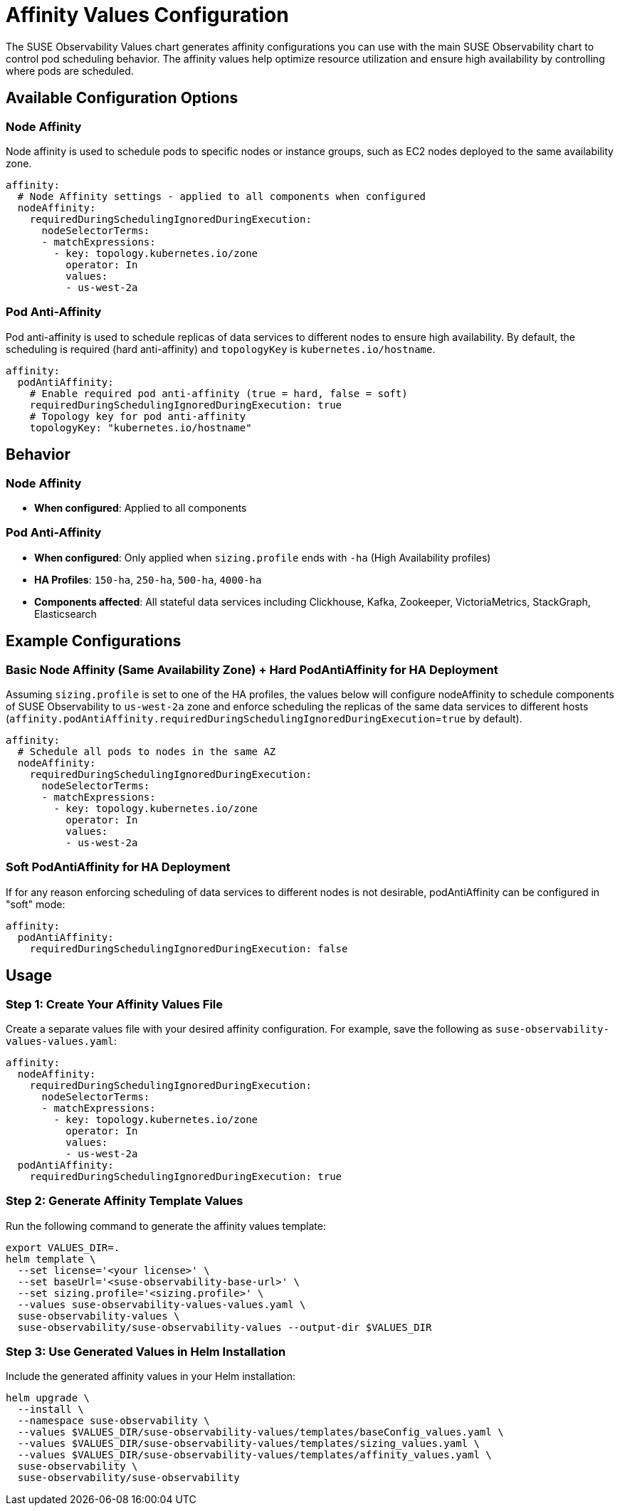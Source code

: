 = Affinity Values Configuration
:description: SUSE Observability Affinity Configuration

The SUSE Observability Values chart generates affinity configurations you can use with the main SUSE Observability chart to control pod scheduling behavior. The affinity values help optimize resource utilization and ensure high availability by controlling where pods are scheduled.

== Available Configuration Options

=== Node Affinity

Node affinity is used to schedule pods to specific nodes or instance groups, such as EC2 nodes deployed to the same availability zone.

[,yaml]
----
affinity:
  # Node Affinity settings - applied to all components when configured
  nodeAffinity:
    requiredDuringSchedulingIgnoredDuringExecution:
      nodeSelectorTerms:
      - matchExpressions:
        - key: topology.kubernetes.io/zone
          operator: In
          values:
          - us-west-2a
----

=== Pod Anti-Affinity

Pod anti-affinity is used to schedule replicas of data services to different nodes to ensure high availability. By default, the scheduling is required (hard anti-affinity) and `topologyKey` is `kubernetes.io/hostname`.

[,yaml]
----
affinity:
  podAntiAffinity:
    # Enable required pod anti-affinity (true = hard, false = soft)
    requiredDuringSchedulingIgnoredDuringExecution: true
    # Topology key for pod anti-affinity
    topologyKey: "kubernetes.io/hostname"
----

== Behavior

=== Node Affinity
* **When configured**: Applied to all components

=== Pod Anti-Affinity
* **When configured**: Only applied when `sizing.profile` ends with `-ha` (High Availability profiles)
* **HA Profiles**: `150-ha`, `250-ha`, `500-ha`, `4000-ha`
* **Components affected**: All stateful data services including Clickhouse, Kafka, Zookeeper, VictoriaMetrics, StackGraph, Elasticsearch

== Example Configurations

=== Basic Node Affinity (Same Availability Zone) + Hard PodAntiAffinity for HA Deployment
Assuming `sizing.profile` is set to one of the HA profiles, the values below will configure nodeAffinity to schedule components of SUSE Observability to `us-west-2a` zone and enforce scheduling the replicas of the same data services to different hosts (`affinity.podAntiAffinity.requiredDuringSchedulingIgnoredDuringExecution`=`true` by default).
[,yaml]
----
affinity:
  # Schedule all pods to nodes in the same AZ
  nodeAffinity:
    requiredDuringSchedulingIgnoredDuringExecution:
      nodeSelectorTerms:
      - matchExpressions:
        - key: topology.kubernetes.io/zone
          operator: In
          values:
          - us-west-2a
----

=== Soft PodAntiAffinity for HA Deployment
If for any reason enforcing scheduling of data services to different nodes is not desirable, podAntiAffinity can be configured in "soft" mode:
[,yaml]
----
affinity:
  podAntiAffinity:
    requiredDuringSchedulingIgnoredDuringExecution: false
----

== Usage

=== Step 1: Create Your Affinity Values File

Create a separate values file with your desired affinity configuration. For example, save the following as `suse-observability-values-values.yaml`:

[,yaml]
----
affinity:
  nodeAffinity:
    requiredDuringSchedulingIgnoredDuringExecution:
      nodeSelectorTerms:
      - matchExpressions:
        - key: topology.kubernetes.io/zone
          operator: In
          values:
          - us-west-2a
  podAntiAffinity:
    requiredDuringSchedulingIgnoredDuringExecution: true
----

=== Step 2: Generate Affinity Template Values

Run the following command to generate the affinity values template:

[,text]
----
export VALUES_DIR=.
helm template \
  --set license='<your license>' \
  --set baseUrl='<suse-observability-base-url>' \
  --set sizing.profile='<sizing.profile>' \
  --values suse-observability-values-values.yaml \
  suse-observability-values \
  suse-observability/suse-observability-values --output-dir $VALUES_DIR
----

=== Step 3: Use Generated Values in Helm Installation

Include the generated affinity values in your Helm installation:

[,bash]
----
helm upgrade \
  --install \
  --namespace suse-observability \
  --values $VALUES_DIR/suse-observability-values/templates/baseConfig_values.yaml \
  --values $VALUES_DIR/suse-observability-values/templates/sizing_values.yaml \
  --values $VALUES_DIR/suse-observability-values/templates/affinity_values.yaml \
  suse-observability \
  suse-observability/suse-observability
----
